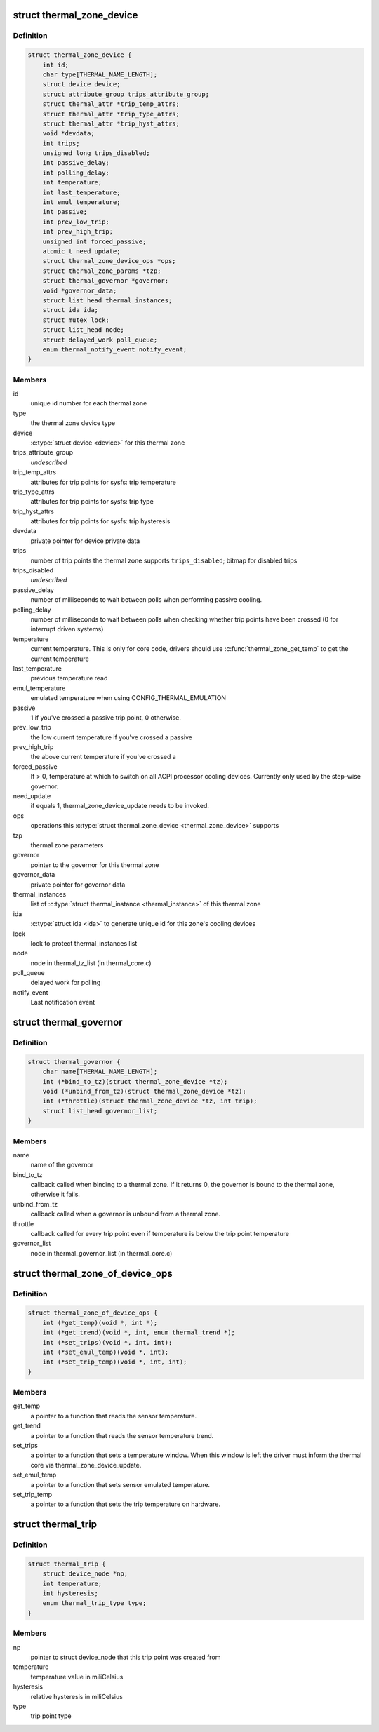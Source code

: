 .. -*- coding: utf-8; mode: rst -*-
.. src-file: include/linux/thermal.h

.. _`thermal_zone_device`:

struct thermal_zone_device
==========================

.. c:type:: struct thermal_zone_device

    structure for a thermal zone

.. _`thermal_zone_device.definition`:

Definition
----------

.. code-block:: c

    struct thermal_zone_device {
        int id;
        char type[THERMAL_NAME_LENGTH];
        struct device device;
        struct attribute_group trips_attribute_group;
        struct thermal_attr *trip_temp_attrs;
        struct thermal_attr *trip_type_attrs;
        struct thermal_attr *trip_hyst_attrs;
        void *devdata;
        int trips;
        unsigned long trips_disabled;
        int passive_delay;
        int polling_delay;
        int temperature;
        int last_temperature;
        int emul_temperature;
        int passive;
        int prev_low_trip;
        int prev_high_trip;
        unsigned int forced_passive;
        atomic_t need_update;
        struct thermal_zone_device_ops *ops;
        struct thermal_zone_params *tzp;
        struct thermal_governor *governor;
        void *governor_data;
        struct list_head thermal_instances;
        struct ida ida;
        struct mutex lock;
        struct list_head node;
        struct delayed_work poll_queue;
        enum thermal_notify_event notify_event;
    }

.. _`thermal_zone_device.members`:

Members
-------

id
    unique id number for each thermal zone

type
    the thermal zone device type

device
    \ :c:type:`struct device <device>`\  for this thermal zone

trips_attribute_group
    *undescribed*

trip_temp_attrs
    attributes for trip points for sysfs: trip temperature

trip_type_attrs
    attributes for trip points for sysfs: trip type

trip_hyst_attrs
    attributes for trip points for sysfs: trip hysteresis

devdata
    private pointer for device private data

trips
    number of trip points the thermal zone supports
    \ ``trips_disabled``\ ;     bitmap for disabled trips

trips_disabled
    *undescribed*

passive_delay
    number of milliseconds to wait between polls when
    performing passive cooling.

polling_delay
    number of milliseconds to wait between polls when
    checking whether trip points have been crossed (0 for
    interrupt driven systems)

temperature
    current temperature.  This is only for core code,
    drivers should use \ :c:func:`thermal_zone_get_temp`\  to get the
    current temperature

last_temperature
    previous temperature read

emul_temperature
    emulated temperature when using CONFIG_THERMAL_EMULATION

passive
    1 if you've crossed a passive trip point, 0 otherwise.

prev_low_trip
    the low current temperature if you've crossed a passive

prev_high_trip
    the above current temperature if you've crossed a

forced_passive
    If > 0, temperature at which to switch on all ACPI
    processor cooling devices.  Currently only used by the
    step-wise governor.

need_update
    if equals 1, thermal_zone_device_update needs to be invoked.

ops
    operations this \ :c:type:`struct thermal_zone_device <thermal_zone_device>`\  supports

tzp
    thermal zone parameters

governor
    pointer to the governor for this thermal zone

governor_data
    private pointer for governor data

thermal_instances
    list of \ :c:type:`struct thermal_instance <thermal_instance>`\  of this thermal zone

ida
    \ :c:type:`struct ida <ida>`\  to generate unique id for this zone's cooling
    devices

lock
    lock to protect thermal_instances list

node
    node in thermal_tz_list (in thermal_core.c)

poll_queue
    delayed work for polling

notify_event
    Last notification event

.. _`thermal_governor`:

struct thermal_governor
=======================

.. c:type:: struct thermal_governor

    structure that holds thermal governor information

.. _`thermal_governor.definition`:

Definition
----------

.. code-block:: c

    struct thermal_governor {
        char name[THERMAL_NAME_LENGTH];
        int (*bind_to_tz)(struct thermal_zone_device *tz);
        void (*unbind_from_tz)(struct thermal_zone_device *tz);
        int (*throttle)(struct thermal_zone_device *tz, int trip);
        struct list_head governor_list;
    }

.. _`thermal_governor.members`:

Members
-------

name
    name of the governor

bind_to_tz
    callback called when binding to a thermal zone.  If it
    returns 0, the governor is bound to the thermal zone,
    otherwise it fails.

unbind_from_tz
    callback called when a governor is unbound from a
    thermal zone.

throttle
    callback called for every trip point even if temperature is
    below the trip point temperature

governor_list
    node in thermal_governor_list (in thermal_core.c)

.. _`thermal_zone_of_device_ops`:

struct thermal_zone_of_device_ops
=================================

.. c:type:: struct thermal_zone_of_device_ops

    scallbacks for handling DT based zones

.. _`thermal_zone_of_device_ops.definition`:

Definition
----------

.. code-block:: c

    struct thermal_zone_of_device_ops {
        int (*get_temp)(void *, int *);
        int (*get_trend)(void *, int, enum thermal_trend *);
        int (*set_trips)(void *, int, int);
        int (*set_emul_temp)(void *, int);
        int (*set_trip_temp)(void *, int, int);
    }

.. _`thermal_zone_of_device_ops.members`:

Members
-------

get_temp
    a pointer to a function that reads the sensor temperature.

get_trend
    a pointer to a function that reads the sensor temperature trend.

set_trips
    a pointer to a function that sets a temperature window. When
    this window is left the driver must inform the thermal core via
    thermal_zone_device_update.

set_emul_temp
    a pointer to a function that sets sensor emulated
    temperature.

set_trip_temp
    a pointer to a function that sets the trip temperature on
    hardware.

.. _`thermal_trip`:

struct thermal_trip
===================

.. c:type:: struct thermal_trip

    representation of a point in temperature domain

.. _`thermal_trip.definition`:

Definition
----------

.. code-block:: c

    struct thermal_trip {
        struct device_node *np;
        int temperature;
        int hysteresis;
        enum thermal_trip_type type;
    }

.. _`thermal_trip.members`:

Members
-------

np
    pointer to struct device_node that this trip point was created from

temperature
    temperature value in miliCelsius

hysteresis
    relative hysteresis in miliCelsius

type
    trip point type

.. This file was automatic generated / don't edit.

